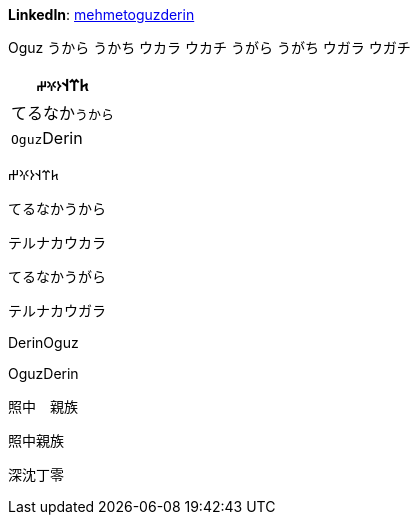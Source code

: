 **LinkedIn**: https://linkedin.com/in/mehmetoguzderin[mehmetoguzderin]

Oguz うから うかち ウカラ ウカチ うがら うがち ウガラ ウガチ

[cols="^"]
|===
| 𐱅𐰼𐰭``𐰆𐰍𐰔``

| てるなか``うから``

// | 深沈``丁零``

| ``Oguz``Derin
|===


𐱅𐰼𐰭𐰆𐰍𐰔

てるなかうから

テルナカウカラ

てるなかうがら

テルナカウガラ

// 深沈丁零

DerinOguz

OguzDerin

照中　親族

照中親族

深沈丁零
